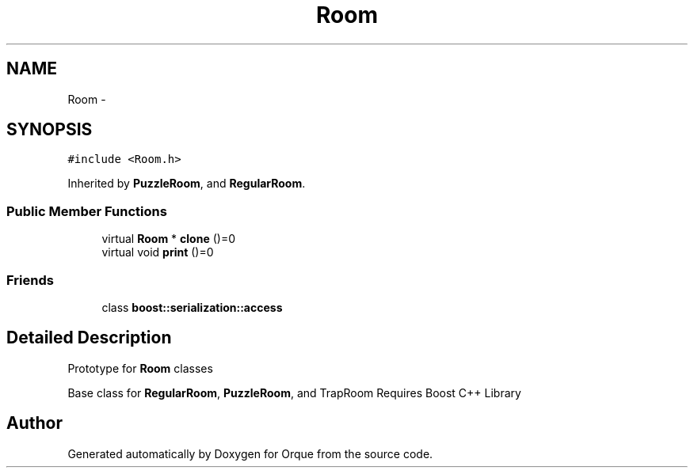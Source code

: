 .TH "Room" 3 "Sat Nov 14 2015" "Version 0.1" "Orque" \" -*- nroff -*-
.ad l
.nh
.SH NAME
Room \- 
.SH SYNOPSIS
.br
.PP
.PP
\fC#include <Room\&.h>\fP
.PP
Inherited by \fBPuzzleRoom\fP, and \fBRegularRoom\fP\&.
.SS "Public Member Functions"

.in +1c
.ti -1c
.RI "virtual \fBRoom\fP * \fBclone\fP ()=0"
.br
.ti -1c
.RI "virtual void \fBprint\fP ()=0"
.br
.in -1c
.SS "Friends"

.in +1c
.ti -1c
.RI "class \fBboost::serialization::access\fP"
.br
.in -1c
.SH "Detailed Description"
.PP 
Prototype for \fBRoom\fP classes
.PP
Base class for \fBRegularRoom\fP, \fBPuzzleRoom\fP, and TrapRoom Requires Boost C++ Library 

.SH "Author"
.PP 
Generated automatically by Doxygen for Orque from the source code\&.
